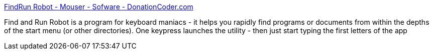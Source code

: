 :jbake-type: post
:jbake-status: published
:jbake-title: FindRun Robot - Mouser - Sofware - DonationCoder.com
:jbake-tags: software,freeware,windows,system,launcher,_mois_mars,_année_2005
:jbake-date: 2005-03-16
:jbake-depth: ../
:jbake-uri: shaarli/1110984741000.adoc
:jbake-source: https://nicolas-delsaux.hd.free.fr/Shaarli?searchterm=http%3A%2F%2Fwww.donationcoder.com%2FSoftware%2FMouser%2Ffindrun%2F&searchtags=software+freeware+windows+system+launcher+_mois_mars+_ann%C3%A9e_2005
:jbake-style: shaarli

http://www.donationcoder.com/Software/Mouser/findrun/[FindRun Robot - Mouser - Sofware - DonationCoder.com]

Find and Run Robot is a program for keyboard maniacs - it helps you rapidly find programs or documents from within the depths of the start menu (or other directories). One keypress launches the utility - then just start typing the first letters of the app
